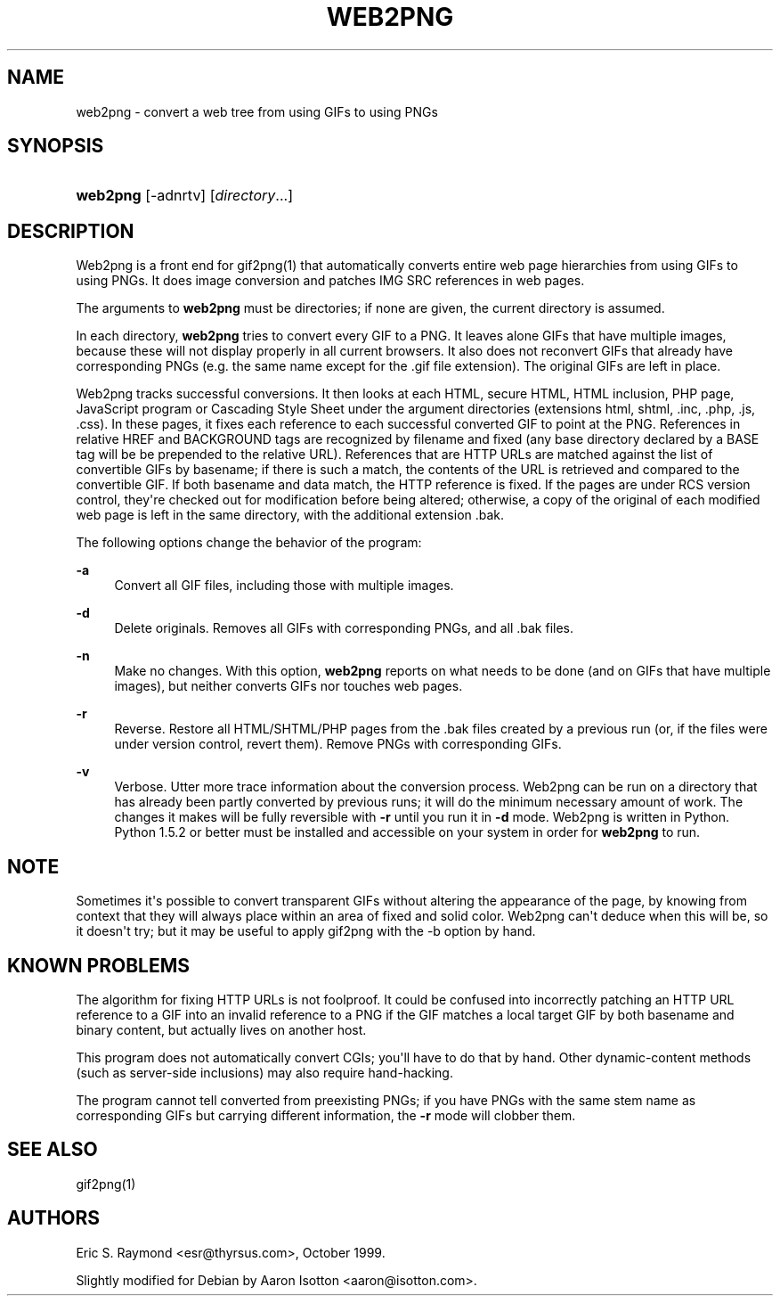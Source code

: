 '\" t
.\"     Title: web2png
.\"    Author: [see the "AUTHORS" section]
.\" Generator: DocBook XSL Stylesheets v1.75.2 <http://docbook.sf.net/>
.\"      Date: 03/08/2012
.\"    Manual: Graphics
.\"    Source: web2png
.\"  Language: English
.\"
.TH "WEB2PNG" "1" "03/08/2012" "web2png" "Graphics"
.\" -----------------------------------------------------------------
.\" * Define some portability stuff
.\" -----------------------------------------------------------------
.\" ~~~~~~~~~~~~~~~~~~~~~~~~~~~~~~~~~~~~~~~~~~~~~~~~~~~~~~~~~~~~~~~~~
.\" http://bugs.debian.org/507673
.\" http://lists.gnu.org/archive/html/groff/2009-02/msg00013.html
.\" ~~~~~~~~~~~~~~~~~~~~~~~~~~~~~~~~~~~~~~~~~~~~~~~~~~~~~~~~~~~~~~~~~
.ie \n(.g .ds Aq \(aq
.el       .ds Aq '
.\" -----------------------------------------------------------------
.\" * set default formatting
.\" -----------------------------------------------------------------
.\" disable hyphenation
.nh
.\" disable justification (adjust text to left margin only)
.ad l
.\" -----------------------------------------------------------------
.\" * MAIN CONTENT STARTS HERE *
.\" -----------------------------------------------------------------
.SH "NAME"
web2png \- convert a web tree from using GIFs to using PNGs
.SH "SYNOPSIS"
.HP \w'\fBweb2png\fR\ 'u
\fBweb2png\fR [\-adnrtv] [\fIdirectory\fR...]
.SH "DESCRIPTION"
.PP
Web2png is a front end for gif2png(1) that automatically converts entire web page hierarchies from using GIFs to using PNGs\&. It does image conversion and patches IMG SRC references in web pages\&.
.PP
The arguments to
\fBweb2png\fR
must be directories; if none are given, the current directory is assumed\&.
.PP
In each directory,
\fBweb2png\fR
tries to convert every GIF to a PNG\&. It leaves alone GIFs that have multiple images, because these will not display properly in all current browsers\&. It also does not reconvert GIFs that already have corresponding PNGs (e\&.g\&. the same name except for the \&.gif file extension)\&. The original GIFs are left in place\&.
.PP
Web2png tracks successful conversions\&. It then looks at each HTML, secure HTML, HTML inclusion, PHP page, JavaScript program or Cascading Style Sheet under the argument directories (extensions html, shtml, \&.inc, \&.php, \&.js, \&.css)\&. In these pages, it fixes each reference to each successful converted GIF to point at the PNG\&. References in relative HREF and BACKGROUND tags are recognized by filename and fixed (any base directory declared by a BASE tag will be be prepended to the relative URL)\&. References that are HTTP URLs are matched against the list of convertible GIFs by basename; if there is such a match, the contents of the URL is retrieved and compared to the convertible GIF\&. If both basename and data match, the HTTP reference is fixed\&. If the pages are under RCS version control, they\*(Aqre checked out for modification before being altered; otherwise, a copy of the original of each modified web page is left in the same directory, with the additional extension \&.bak\&.
.PP
The following options change the behavior of the program:
.PP
\fB\-a\fR
.RS 4
Convert all GIF files, including those with multiple images\&.
.RE
.PP
\fB\-d\fR
.RS 4
Delete originals\&. Removes all GIFs with corresponding PNGs, and all \&.bak files\&.
.RE
.PP
\fB\-n\fR
.RS 4
Make no changes\&. With this option,
\fBweb2png\fR
reports on what needs to be done (and on GIFs that have multiple images), but neither converts GIFs nor touches web pages\&.
.RE
.PP
\fB\-r\fR
.RS 4
Reverse\&. Restore all HTML/SHTML/PHP pages from the \&.bak files created by a previous run (or, if the files were under version control, revert them)\&. Remove PNGs with corresponding GIFs\&.
.RE
.PP
\fB\-v\fR
.RS 4
Verbose\&. Utter more trace information about the conversion process\&. Web2png can be run on a directory that has already been partly converted by previous runs; it will do the minimum necessary amount of work\&. The changes it makes will be fully reversible with
\fB\-r\fR
until you run it in
\fB\-d\fR
mode\&. Web2png is written in Python\&. Python 1\&.5\&.2 or better must be installed and accessible on your system in order for
\fBweb2png\fR
to run\&.
.RE
.SH "NOTE"
.PP
Sometimes it\*(Aqs possible to convert transparent GIFs without altering the appearance of the page, by knowing from context that they will always place within an area of fixed and solid color\&. Web2png can\*(Aqt deduce when this will be, so it doesn\*(Aqt try; but it may be useful to apply gif2png with the \-b option by hand\&.
.SH "KNOWN PROBLEMS"
.PP
The algorithm for fixing HTTP URLs is not foolproof\&. It could be confused into incorrectly patching an HTTP URL reference to a GIF into an invalid reference to a PNG if the GIF matches a local target GIF by both basename and binary content, but actually lives on another host\&.
.PP
This program does not automatically convert CGIs; you\*(Aqll have to do that by hand\&. Other dynamic\-content methods (such as server\-side inclusions) may also require hand\-hacking\&.
.PP
The program cannot tell converted from preexisting PNGs; if you have PNGs with the same stem name as corresponding GIFs but carrying different information, the
\fB\-r\fR
mode will clobber them\&.
.SH "SEE ALSO"
.PP
gif2png(1)
.SH "AUTHORS"
.PP
Eric S\&. Raymond <esr@thyrsus\&.com>, October 1999\&.
.PP
Slightly modified for Debian by Aaron Isotton <aaron@isotton\&.com>\&.
